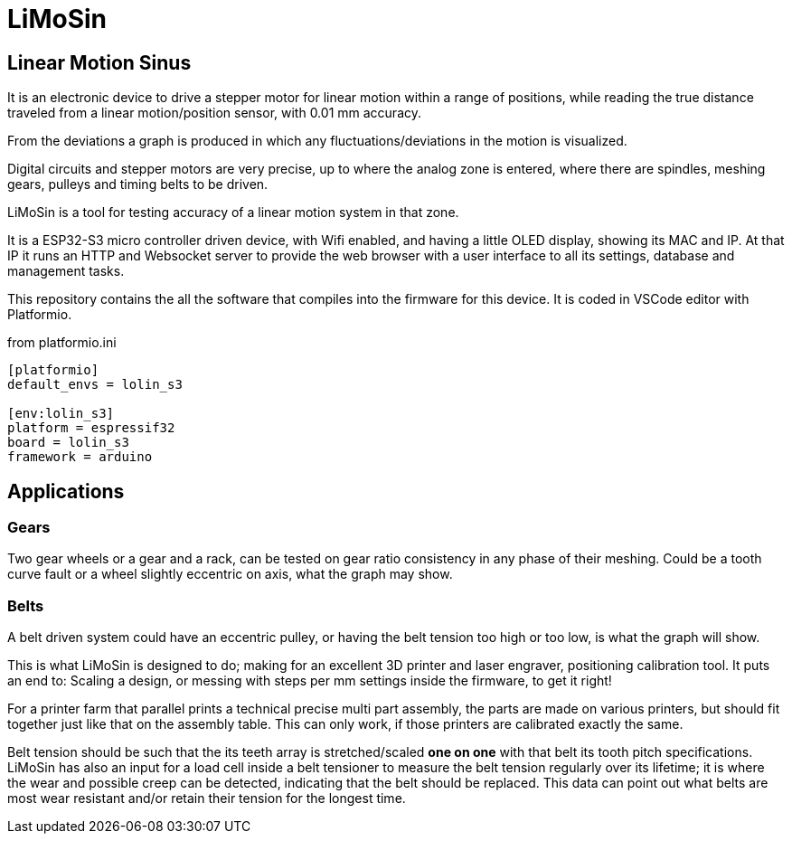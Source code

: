 
:document-title: LiMoSin Server

= LiMoSin

== Linear Motion Sinus

It is an electronic device to drive a stepper motor for linear motion within a
range of positions, while reading the true distance traveled from a linear
motion/position sensor, with 0.01 mm accuracy.

From the deviations a graph is produced in which any fluctuations/deviations
in the motion is visualized.

Digital circuits and stepper motors are very precise, up to where the analog
zone is entered, where there are spindles, meshing gears, pulleys and timing
belts to be driven.

LiMoSin is a tool for testing accuracy of a linear motion system in that zone.


It is a ESP32-S3 micro controller driven device, with Wifi enabled, and having a
little OLED display, showing its MAC and IP.
At that IP it runs an HTTP and Websocket server to provide the web browser
with a user interface to all its settings, database and management tasks.

This repository contains the all the software that compiles into the firmware
for this device. It is coded in VSCode editor with Platformio.

.from platformio.ini
----
[platformio]
default_envs = lolin_s3

[env:lolin_s3]
platform = espressif32
board = lolin_s3
framework = arduino
----

== Applications

=== Gears
Two gear wheels or a gear and a rack, can be tested on gear ratio consistency
in any phase of their meshing. Could be a tooth curve fault or a wheel slightly
eccentric on axis, what the graph may show.

=== Belts
A belt driven system could have an eccentric pulley, or having the belt tension
too high or too low, is what the graph will show.

This is what LiMoSin is designed to do; making for an excellent 3D printer
and laser engraver, positioning calibration tool. It puts an end to: Scaling a
design, or messing with steps per mm settings inside the firmware, to get it right!

For a printer farm that parallel prints a technical precise multi part assembly,
the parts are made on various printers, but should fit together just like that
on the assembly table. This can only work, if those printers are calibrated
exactly the same.

Belt tension should be such that the its teeth array is stretched/scaled *one on one*
with that belt its tooth pitch specifications.
LiMoSin has also an input for a load cell inside a belt tensioner to measure
the belt tension regularly over its lifetime; it is where the wear and possible
creep can be detected, indicating that the belt should be replaced.
This data can point out what belts are most wear resistant and/or retain their
tension for the longest time.

